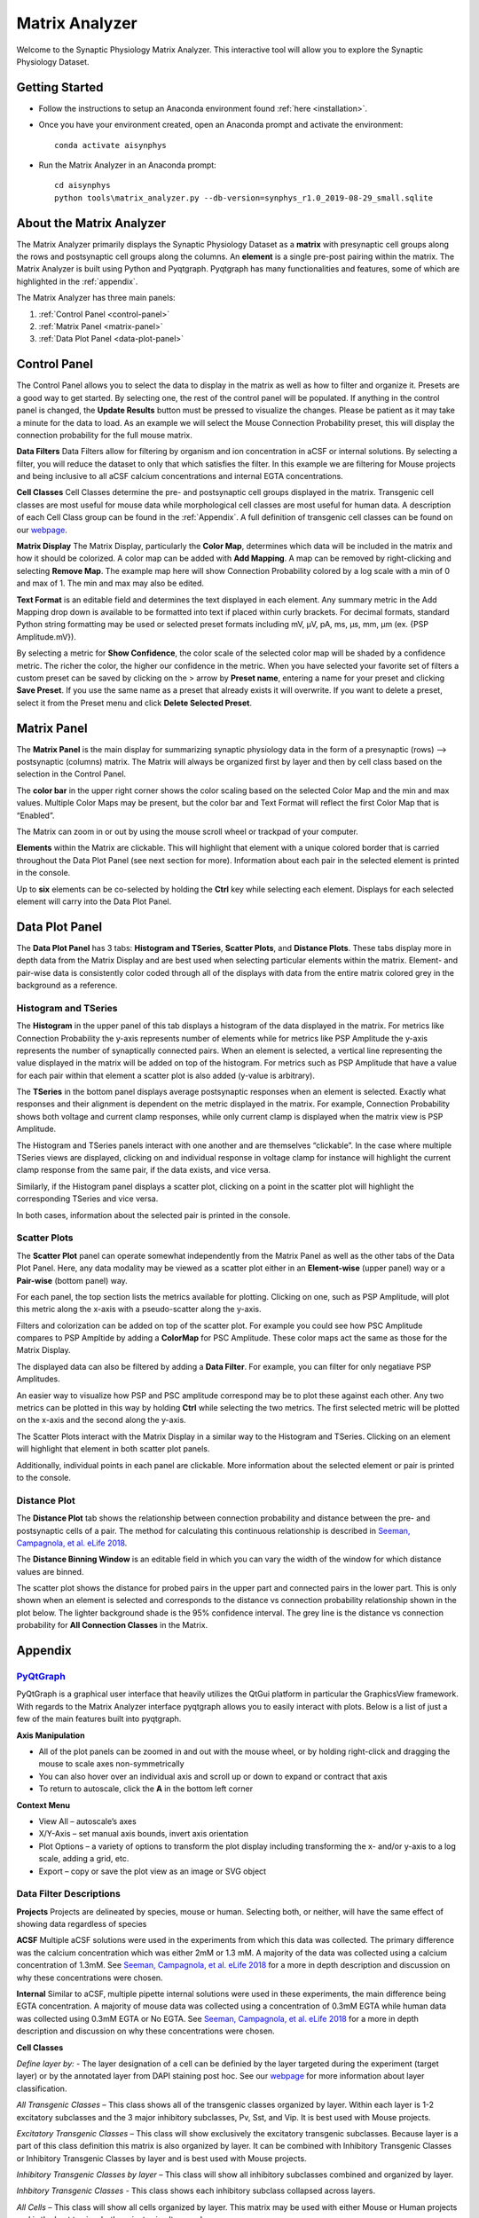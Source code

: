 .. _matrix_analyzer:

Matrix Analyzer
===============

Welcome to the Synaptic Physiology Matrix Analyzer. This interactive tool will allow you to explore the Synaptic Physiology Dataset.

===============
Getting Started
===============
* Follow the instructions to setup an Anaconda environment found :ref:`here <installation>`. 
* Once you have your environment created, open an Anaconda prompt and activate the environment::

    conda activate aisynphys

* Run the Matrix Analyzer in an Anaconda prompt::

    cd aisynphys
    python tools\matrix_analyzer.py --db-version=synphys_r1.0_2019-08-29_small.sqlite

=========================
About the Matrix Analyzer
=========================

The Matrix Analyzer primarily displays the Synaptic Physiology Dataset as a **matrix** with presynaptic cell groups along the rows and postsynaptic cell groups along the columns. An **element** is a single pre-post pairing within the matrix. The Matrix Analyzer is built using Python and Pyqtgraph. Pyqtgraph has many functionalities and features, some of which are highlighted in the :ref:`appendix`.

.. image:: images/matrix.*

The Matrix Analyzer has three main panels:

1. :ref:`Control Panel <control-panel>`
2. :ref:`Matrix Panel <matrix-panel>`
3. :ref:`Data Plot Panel <data-plot-panel>`

.. image:: images/panels.*

.. _control-panel:

=============
Control Panel
=============

The Control Panel allows you to select the data to display in the matrix as well as how to filter and organize it. Presets are a good way to get started. By selecting one, the rest of the control panel will be populated. If anything in the control panel is changed, the **Update Results** button must be pressed to visualize the changes. Please be patient as it may take a minute for the data to load. As an example we will select the Mouse Connection Probability preset, this will display the connection probability for the full mouse matrix.

.. image:: images/control_panel.*

**Data Filters**
Data Filters allow for filtering by organism and ion concentration in aCSF or internal solutions. By selecting a filter, you will reduce the dataset to only that which satisfies the filter. In this example we are filtering for Mouse projects and being inclusive to all aCSF calcium concentrations and internal EGTA concentrations.

**Cell Classes**
Cell Classes determine the pre- and postsynaptic cell groups displayed in the matrix. Transgenic cell classes are most useful for mouse data while morphological cell classes are most useful for human data. A description of each Cell Class group can be found in the :ref:`Appendix`. A full definition of transgenic cell classes can be found on our `webpage <https://portal.brain-map.org/explore/connectivity/synaptic-physiology/synaptic-physiology-experiment-methods/cell-classification>`_.

**Matrix Display**
The Matrix Display, particularly the **Color Map**, determines which data will be included in the matrix and how it should be colorized. A color map can be added with **Add Mapping**. A map can be removed by right-clicking and selecting **Remove Map**. The example map here will show Connection Probability colored by a log scale with a min of 0 and max of 1. The min and max may also be edited.

**Text Format** is an editable field and determines the text displayed in each element. Any summary metric in the Add Mapping drop down is available to be formatted into text if placed within curly brackets. For decimal formats, standard Python string formatting may be used or selected preset formats including mV, μV, pA, ms, μs, mm, μm (ex. {PSP Amplitude.mV}).

By selecting a metric for **Show Confidence**, the color scale of the selected color map will be shaded by a confidence metric. The richer the color, the higher our confidence in the metric.
When you have selected your favorite set of filters a custom preset can be saved by clicking on the > arrow by **Preset name**, entering a name for your preset and clicking **Save Preset**. If you use the same name as a preset that already exists it will overwrite. If you want to delete a preset, select it from the Preset menu and click **Delete Selected Preset**.

.. _matrix-panel:

============
Matrix Panel
============

The **Matrix Panel** is the main display for summarizing synaptic physiology data in the form of a presynaptic (rows) --> postsynaptic (columns) matrix. The Matrix will always be organized first by layer and then by cell class based on the selection in the Control Panel.

.. image:: images/matrix2.*

The **color bar** in the upper right corner shows the color scaling based on the selected Color Map and the min and max values. Multiple Color Maps may be present, but the color bar and Text Format will reflect the first Color Map that is “Enabled”.

The Matrix can zoom in or out by using the mouse scroll wheel or trackpad of your computer.

**Elements** within the Matrix are clickable. This will highlight that element with a unique colored border that is carried throughout the Data Plot Panel (see next section for more). Information about each pair in the selected element is printed in the console. 

.. image:: images/element_click.*

Up to **six** elements can be co-selected by holding the **Ctrl** key while selecting each element. Displays for each selected element will carry into the Data Plot Panel.

.. image:: images/multi_element_click.*

.. _data-plot-panel:

===============
Data Plot Panel
===============

The **Data Plot Panel** has 3 tabs: **Histogram and TSeries**, **Scatter Plots**, and **Distance Plots**. These tabs display more in depth data from the Matrix Display and are best used when selecting particular elements within the matrix. Element- and pair-wise data is consistently color coded through all of the displays with data from the entire matrix colored grey in the background as a reference.

---------------------
Histogram and TSeries
---------------------
The **Histogram** in the upper panel of this tab displays a histogram of the data displayed in the matrix. For metrics like Connection Probability the y-axis represents number of elements while for metrics like PSP Amplitude the y-axis represents the number of synaptically connected pairs. When an element is selected, a vertical line representing the value displayed in the matrix will be added on top of the histogram. For metrics such as PSP Amplitude that have a value for each pair within that element a scatter plot is also added (y-value is arbitrary).

The **TSeries** in the bottom panel displays average postsynaptic responses when an element is selected. Exactly what responses and their alignment is dependent on the metric displayed in the matrix. For example, Connection Probability shows both voltage and current clamp responses, while only current clamp is displayed when the matrix view is PSP Amplitude.

.. image:: images/hist_tseries.*

The Histogram and TSeries panels interact with one another and are themselves “clickable”. In the case where multiple TSeries views are displayed, clicking on and individual response in voltage clamp for instance will highlight the current clamp response from the same pair, if the data exists, and vice versa.

Similarly, if the Histogram panel displays a scatter plot, clicking on a point in the scatter plot will highlight the corresponding TSeries and vice versa. 

In both cases, information about the selected pair is printed in the console.

.. image:: images/hist_tseries_click.*

-------------
Scatter Plots
-------------

The **Scatter Plot** panel can operate somewhat independently from the Matrix Panel as well as the other tabs of the Data Plot Panel. Here, any data modality may be viewed as a scatter plot either in an **Element-wise** (upper panel) way or a **Pair-wise** (bottom panel) way. 

For each panel, the top section lists the metrics available for plotting. Clicking on one, such as PSP Amplitude, will plot this metric along the x-axis with a pseudo-scatter along the y-axis.

.. image:: images/scatter1.*

Filters and colorization can be added on top of the scatter plot. For example you could see how PSC Amplitude compares to PSP Ampltide by adding a **ColorMap** for PSC Amplitude. These color maps act the same as those for the Matrix Display.

.. image:: images/scatter2.*

The displayed data can also be filtered by adding a **Data Filter**. For example, you can filter for only negatiave PSP Amplitudes.

.. image:: images/scatter3.*

An easier way to visualize how PSP and PSC amplitude correspond may be to plot these against each other. Any two metrics can be plotted in this way by holding **Ctrl** while selecting the two metrics. The first selected metric will be plotted on the x-axis and the second along the y-axis.

.. image:: images/scatter4.*

The Scatter Plots interact with the Matrix Display in a similar way to the Histogram and TSeries. Clicking on an element will highlight that element in both scatter plot panels.

.. image:: images/scatter5.*

Additionally, individual points in each panel are clickable. More information about the selected element or pair is printed to the console.

.. image:: images/scatter6.*

--------------
Distance Plot
--------------

The **Distance Plot** tab shows the relationship between connection probability and distance between the pre- and postsynaptic cells of a pair. The method for calculating this continuous relationship is described in `Seeman, Campagnola, et al. eLife 2018 <https://elifesciences.org/articles/37349>`_.

The **Distance Binning Window** is an editable field in which you can vary the width of the window for which distance values are binned.

The scatter plot shows the distance for probed pairs in the upper part and connected pairs in the lower part. This is only shown when an element is selected and corresponds to the distance vs connection probability relationship shown in the plot below. The lighter background shade is the 95% confidence interval. The grey line is the distance vs connection probability for **All Connection Classes** in the Matrix.

.. image:: images/distance.*

.. _appendix:

========
Appendix
========

----------------------------------------
`PyQtGraph <http://www.pyqtgraph.org/>`_
----------------------------------------
PyQtGraph is a graphical user interface that heavily utilizes the QtGui platform in particular the GraphicsView framework. With regards to the Matrix Analyzer interface pyqtgraph allows you to easily interact with plots. Below is a list of just a few of the main features built into pyqtgraph.

**Axis Manipulation**

* All of the plot panels can be zoomed in and out with the mouse wheel, or by holding right-click and dragging the mouse to scale axes non-symmetrically
* You can also hover over an individual axis and scroll up or down to expand or contract that axis
* To return to autoscale, click the **A** in the bottom left corner

**Context Menu**

* View All – autoscale’s axes
* X/Y-Axis – set manual axis bounds, invert axis orientation
* Plot Options – a variety of options to transform the plot display including transforming the x- and/or y-axis to a log scale, adding a grid, etc.
* Export – copy or save the plot view as an image or SVG object

------------------------
Data Filter Descriptions
------------------------

**Projects**
Projects are delineated by species, mouse or human. Selecting both, or neither, will have the same effect of showing data regardless of species

**ACSF**
Multiple aCSF solutions were used in the experiments from which this data was collected. The primary difference was the calcium concentration which was either 2mM or 1.3 mM. A majority of the data was collected using a calcium concentration of 1.3mM. See `Seeman, Campagnola, et al. eLife 2018 <https://elifesciences.org/articles/37349>`_ for a more in depth description and discussion on why these concentrations were chosen.

**Internal**
Similar to aCSF, multiple pipette internal solutions were used in these experiments, the main difference being EGTA concentration. A majority of mouse data was collected using a concentration of 0.3mM EGTA while human data was collected using 0.3mM EGTA or No EGTA. See `Seeman, Campagnola, et al. eLife 2018 <https://elifesciences.org/articles/37349>`_ for a more in depth description and discussion on why these concentrations were chosen.

**Cell Classes**

*Define layer by:* - The layer designation of a cell can be definied by the layer targeted during the experiment (target layer) or by the annotated layer from DAPI staining post hoc. See our `webpage <https://portal.brain-map.org/explore/connectivity/synaptic-physiology/synaptic-physiology-experiment-methods/cell-classification>`_ for more information about layer classification.

*All Transgenic Classes* – This class shows all of the transgenic classes organized by layer. Within each layer is 1-2 excitatory subclasses and the 3 major inhibitory subclasses, Pv, Sst, and Vip. It is best used with Mouse projects.

*Excitatory Transgenic Classes* – This class will show exclusively the excitatory transgenic subclasses. Because layer is a part of this class definition this matrix is also organized by layer. It can be combined with Inhibitory Transgenic Classes or Inhibitory Transgenic Classes by layer and is best used with Mouse projects.

*Inhibitory Transgenic Classes by layer* – This class will show all inhibitory subclasses combined and organized by layer.

*Inhbitory Transgenic Classes* - This class shows each inhibitory subclass collapsed across layers.

*All Cells* – This class will show all cells organized by layer. This matrix may be used with either Mouse or Human projects and is the best to view both projects simultaneously.

*Pyramidal Cells* – This class shows cells that were given a pyramidal morphology or spiny dendrite designation and is organized by layer. This is best used for Human projects, though can also be used for Mouse projects.

*Non-Pyramidal Cells* – This shows cells that were given a non-spiny dendrite designation and is organized by layer. It can be combined with Pyramidal Cells.


